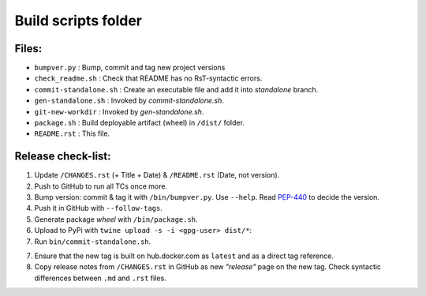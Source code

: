 ====================
Build scripts folder
====================


Files:
======

- ``bumpver.py``             : Bump, commit and tag new project versions
- ``check_readme.sh``        : Check that README has no RsT-syntactic errors.
- ``commit-standalone.sh``   : Create an executable file and add it into `standalone` branch.
- ``gen-standalone.sh``      : Invoked by `commit-standalone.sh`.
- ``git-new-workdir``        : Invoked by `gen-standalone.sh`.
- ``package.sh``             : Build deployable artifact (wheel) in ``/dist/`` folder.
- ``README.rst``             : This file.


Release check-list:
===================
1. Update ``/CHANGES.rst`` (+ Title + Date) & ``/README.rst`` (Date,
   not version).

2. Push to GitHub to run all TCs once more.

3. Bump version: commit & tag it with ``/bin/bumpver.py``.
   Use ``--help``.
   Read `PEP-440 <https://www.python.org/dev/peps/pep-0440/>`_ to decide the version.

4. Push it in GitHub with ``--follow-tags``.

5. Generate package *wheel* with ``/bin/package.sh``.

6. Upload to PyPi with ``twine upload -s -i <gpg-user> dist/*``:

7. Run ``bin/commit-standalone.sh``.

7. Ensure that the new tag is built on hub.docker.com as ``latest`` and as a
   direct tag reference.

8. Copy release notes from ``/CHANGES.rst`` in GitHub as new *"release"* page
   on the new tag.  Check syntactic differences between ``.md`` and ``.rst`` files.
